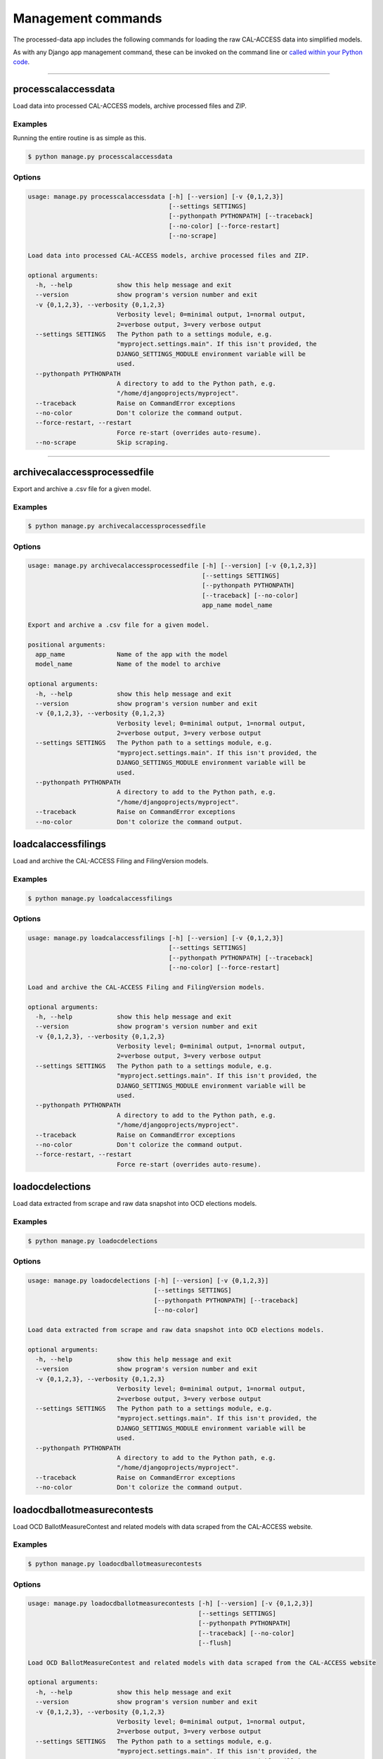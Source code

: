 Management commands
===================

The processed-data app includes the following commands for loading the raw CAL-ACCESS data into simplified models.

As with any Django app management command, these can be invoked on the command line or `called within your Python code <https://docs.djangoproject.com/en/1.10/ref/django-admin/#running-management-commands-from-your-code>`_.

----------------------

processcalaccessdata
~~~~~~~~~~~~~~~~~~~~

Load data into processed CAL-ACCESS models, archive processed files and ZIP.

Examples
````````

Running the entire routine is as simple as this.

.. code-block:: none

    $ python manage.py processcalaccessdata


Options
```````

.. code-block:: none

    usage: manage.py processcalaccessdata [-h] [--version] [-v {0,1,2,3}]
                                          [--settings SETTINGS]
                                          [--pythonpath PYTHONPATH] [--traceback]
                                          [--no-color] [--force-restart]
                                          [--no-scrape]

    Load data into processed CAL-ACCESS models, archive processed files and ZIP.

    optional arguments:
      -h, --help            show this help message and exit
      --version             show program's version number and exit
      -v {0,1,2,3}, --verbosity {0,1,2,3}
                            Verbosity level; 0=minimal output, 1=normal output,
                            2=verbose output, 3=very verbose output
      --settings SETTINGS   The Python path to a settings module, e.g.
                            "myproject.settings.main". If this isn't provided, the
                            DJANGO_SETTINGS_MODULE environment variable will be
                            used.
      --pythonpath PYTHONPATH
                            A directory to add to the Python path, e.g.
                            "/home/djangoprojects/myproject".
      --traceback           Raise on CommandError exceptions
      --no-color            Don't colorize the command output.
      --force-restart, --restart
                            Force re-start (overrides auto-resume).
      --no-scrape           Skip scraping.


----------------------

archivecalaccessprocessedfile
~~~~~~~~~~~~~~~~~~~~~~~~~~~~~

Export and archive a .csv file for a given model.

Examples
````````

.. code-block:: none

    $ python manage.py archivecalaccessprocessedfile


Options
```````

.. code-block:: none

    usage: manage.py archivecalaccessprocessedfile [-h] [--version] [-v {0,1,2,3}]
                                                   [--settings SETTINGS]
                                                   [--pythonpath PYTHONPATH]
                                                   [--traceback] [--no-color]
                                                   app_name model_name

    Export and archive a .csv file for a given model.

    positional arguments:
      app_name              Name of the app with the model
      model_name            Name of the model to archive

    optional arguments:
      -h, --help            show this help message and exit
      --version             show program's version number and exit
      -v {0,1,2,3}, --verbosity {0,1,2,3}
                            Verbosity level; 0=minimal output, 1=normal output,
                            2=verbose output, 3=very verbose output
      --settings SETTINGS   The Python path to a settings module, e.g.
                            "myproject.settings.main". If this isn't provided, the
                            DJANGO_SETTINGS_MODULE environment variable will be
                            used.
      --pythonpath PYTHONPATH
                            A directory to add to the Python path, e.g.
                            "/home/djangoprojects/myproject".
      --traceback           Raise on CommandError exceptions
      --no-color            Don't colorize the command output.


loadcalaccessfilings
~~~~~~~~~~~~~~~~~~~~

Load and archive the CAL-ACCESS Filing and FilingVersion models.

Examples
````````

.. code-block:: none

    $ python manage.py loadcalaccessfilings


Options
```````

.. code-block:: none

    usage: manage.py loadcalaccessfilings [-h] [--version] [-v {0,1,2,3}]
                                          [--settings SETTINGS]
                                          [--pythonpath PYTHONPATH] [--traceback]
                                          [--no-color] [--force-restart]

    Load and archive the CAL-ACCESS Filing and FilingVersion models.

    optional arguments:
      -h, --help            show this help message and exit
      --version             show program's version number and exit
      -v {0,1,2,3}, --verbosity {0,1,2,3}
                            Verbosity level; 0=minimal output, 1=normal output,
                            2=verbose output, 3=very verbose output
      --settings SETTINGS   The Python path to a settings module, e.g.
                            "myproject.settings.main". If this isn't provided, the
                            DJANGO_SETTINGS_MODULE environment variable will be
                            used.
      --pythonpath PYTHONPATH
                            A directory to add to the Python path, e.g.
                            "/home/djangoprojects/myproject".
      --traceback           Raise on CommandError exceptions
      --no-color            Don't colorize the command output.
      --force-restart, --restart
                            Force re-start (overrides auto-resume).


loadocdelections
~~~~~~~~~~~~~~~~

Load data extracted from scrape and raw data snapshot into OCD elections models.

Examples
````````

.. code-block:: none

    $ python manage.py loadocdelections


Options
```````

.. code-block:: none

    usage: manage.py loadocdelections [-h] [--version] [-v {0,1,2,3}]
                                      [--settings SETTINGS]
                                      [--pythonpath PYTHONPATH] [--traceback]
                                      [--no-color]

    Load data extracted from scrape and raw data snapshot into OCD elections models.

    optional arguments:
      -h, --help            show this help message and exit
      --version             show program's version number and exit
      -v {0,1,2,3}, --verbosity {0,1,2,3}
                            Verbosity level; 0=minimal output, 1=normal output,
                            2=verbose output, 3=very verbose output
      --settings SETTINGS   The Python path to a settings module, e.g.
                            "myproject.settings.main". If this isn't provided, the
                            DJANGO_SETTINGS_MODULE environment variable will be
                            used.
      --pythonpath PYTHONPATH
                            A directory to add to the Python path, e.g.
                            "/home/djangoprojects/myproject".
      --traceback           Raise on CommandError exceptions
      --no-color            Don't colorize the command output.


loadocdballotmeasurecontests
~~~~~~~~~~~~~~~~~~~~~~~~~~~~~

Load OCD BallotMeasureContest and related models with data scraped from the CAL-ACCESS website.

Examples
````````

.. code-block:: none

    $ python manage.py loadocdballotmeasurecontests


Options
```````

.. code-block:: none

    usage: manage.py loadocdballotmeasurecontests [-h] [--version] [-v {0,1,2,3}]
                                                  [--settings SETTINGS]
                                                  [--pythonpath PYTHONPATH]
                                                  [--traceback] [--no-color]
                                                  [--flush]

    Load OCD BallotMeasureContest and related models with data scraped from the CAL-ACCESS website

    optional arguments:
      -h, --help            show this help message and exit
      --version             show program's version number and exit
      -v {0,1,2,3}, --verbosity {0,1,2,3}
                            Verbosity level; 0=minimal output, 1=normal output,
                            2=verbose output, 3=very verbose output
      --settings SETTINGS   The Python path to a settings module, e.g.
                            "myproject.settings.main". If this isn't provided, the
                            DJANGO_SETTINGS_MODULE environment variable will be
                            used.
      --pythonpath PYTHONPATH
                            A directory to add to the Python path, e.g.
                            "/home/djangoprojects/myproject".
      --traceback           Raise on CommandError exceptions
      --no-color            Don't colorize the command output.
      --flush               Flush the database tables filled by this command.


loadocdcandidaciesfrom501s
~~~~~~~~~~~~~~~~~~~~~~~~~~

Load the Candidacy models from records extracted from Form501Filings.

Examples
````````

.. code-block:: none

    $ python manage.py loadocdcandidaciesfrom501s


Options
```````

.. code-block:: none

    usage: manage.py loadocdcandidaciesfrom501s [-h] [--version] [-v {0,1,2,3}]
                                                [--settings SETTINGS]
                                                [--pythonpath PYTHONPATH]
                                                [--traceback] [--no-color]

    Load the Candidacy models from records extracted from Form501Filings.

    optional arguments:
      -h, --help            show this help message and exit
      --version             show program's version number and exit
      -v {0,1,2,3}, --verbosity {0,1,2,3}
                            Verbosity level; 0=minimal output, 1=normal output,
                            2=verbose output, 3=very verbose output
      --settings SETTINGS   The Python path to a settings module, e.g.
                            "myproject.settings.main". If this isn't provided, the
                            DJANGO_SETTINGS_MODULE environment variable will be
                            used.
      --pythonpath PYTHONPATH
                            A directory to add to the Python path, e.g.
                            "/home/djangoprojects/myproject".
      --traceback           Raise on CommandError exceptions
      --no-color            Don't colorize the command output.


loadocdcandidatecontests
~~~~~~~~~~~~~~~~~~~~~~~~

Examples
````````

Load CandidateContest and related models with data scraped from the CAL-ACCESS website.

.. code-block:: none

    $ python manage.py loadocdcandidatecontests


Options
```````

.. code-block:: none

    usage: manage.py loadocdcandidatecontests [-h] [--version] [-v {0,1,2,3}]
                                              [--settings SETTINGS]
                                              [--pythonpath PYTHONPATH]
                                              [--traceback] [--no-color] [--flush]

    Load CandidateContest and related models with data scraped from the CAL-ACCESS website.

    optional arguments:
      -h, --help            show this help message and exit
      --version             show program's version number and exit
      -v {0,1,2,3}, --verbosity {0,1,2,3}
                            Verbosity level; 0=minimal output, 1=normal output,
                            2=verbose output, 3=very verbose output
      --settings SETTINGS   The Python path to a settings module, e.g.
                            "myproject.settings.main". If this isn't provided, the
                            DJANGO_SETTINGS_MODULE environment variable will be
                            used.
      --pythonpath PYTHONPATH
                            A directory to add to the Python path, e.g.
                            "/home/djangoprojects/myproject".
      --traceback           Raise on CommandError exceptions
      --no-color            Don't colorize the command output.
      --flush               Flush the database tables filled by this command.


loadocdcandidateelections
~~~~~~~~~~~~~~~~~~~~~~~~~

Load OCD Election models with data scraped from the CAL-ACCESS website.

Examples
````````

.. code-block:: none

    $ python manage.py loadocdcandidateelections


Options
```````

.. code-block:: none

    usage: manage.py loadocdcandidateelections [-h] [--version] [-v {0,1,2,3}]
                                               [--settings SETTINGS]
                                               [--pythonpath PYTHONPATH]
                                               [--traceback] [--no-color]
                                               [--flush]

    Load OCD Election models with data scraped from the CAL-ACCESS website.

    optional arguments:
      -h, --help            show this help message and exit
      --version             show program's version number and exit
      -v {0,1,2,3}, --verbosity {0,1,2,3}
                            Verbosity level; 0=minimal output, 1=normal output,
                            2=verbose output, 3=very verbose output
      --settings SETTINGS   The Python path to a settings module, e.g.
                            "myproject.settings.main". If this isn't provided, the
                            DJANGO_SETTINGS_MODULE environment variable will be
                            used.
      --pythonpath PYTHONPATH
                            A directory to add to the Python path, e.g.
                            "/home/djangoprojects/myproject".
      --traceback           Raise on CommandError exceptions
      --no-color            Don't colorize the command output.
      --flush               Flush the database tables filled by this command.


loadocdincumbentofficeholders
~~~~~~~~~~~~~~~~~~~~~~~~~~~~~

Load incumbent candidate data scraped from the CAL-ACCESS website into OCD models.

Examples
````````

.. code-block:: none

    $ python manage.py loadocdincumbentofficeholders


Options
```````

.. code-block:: none

    usage: manage.py loadocdincumbentofficeholders [-h] [--version] [-v {0,1,2,3}]
                                                   [--settings SETTINGS]
                                                   [--pythonpath PYTHONPATH]
                                                   [--traceback] [--no-color]

    Load incumbent candidate data scraped from the CAL-ACCESS website into OCD models.

    optional arguments:
      -h, --help            show this help message and exit
      --version             show program's version number and exit
      -v {0,1,2,3}, --verbosity {0,1,2,3}
                            Verbosity level; 0=minimal output, 1=normal output,
                            2=verbose output, 3=very verbose output
      --settings SETTINGS   The Python path to a settings module, e.g.
                            "myproject.settings.main". If this isn't provided, the
                            DJANGO_SETTINGS_MODULE environment variable will be
                            used.
      --pythonpath PYTHONPATH
                            A directory to add to the Python path, e.g.
                            "/home/djangoprojects/myproject".
      --traceback           Raise on CommandError exceptions
      --no-color            Don't colorize the command output.


loadocdretentioncontests
~~~~~~~~~~~~~~~~~~~~~~~~

Load OCD RetentionContest and related models with data scraped from the CAL-ACCESS website.

Examples
````````

.. code-block:: none

    $ python manage.py loadocdretentioncontests


Options
```````

.. code-block:: none

    usage: manage.py loadocdretentioncontests [-h] [--version] [-v {0,1,2,3}]
                                              [--settings SETTINGS]
                                              [--pythonpath PYTHONPATH]
                                              [--traceback] [--no-color] [--flush]

    Load OCD RetentionContest and related models with data scraped from the CAL-ACCESS website.

    optional arguments:
      -h, --help            show this help message and exit
      --version             show program's version number and exit
      -v {0,1,2,3}, --verbosity {0,1,2,3}
                            Verbosity level; 0=minimal output, 1=normal output,
                            2=verbose output, 3=very verbose output
      --settings SETTINGS   The Python path to a settings module, e.g.
                            "myproject.settings.main". If this isn't provided, the
                            DJANGO_SETTINGS_MODULE environment variable will be
                            used.
      --pythonpath PYTHONPATH
                            A directory to add to the Python path, e.g.
                            "/home/djangoprojects/myproject".
      --traceback           Raise on CommandError exceptions
      --no-color            Don't colorize the command output.
      --flush               Flush the database tables filled by this command.


loadocdparties
~~~~~~~~~~~~~~

Examples
````````

.. code-block:: none

    $ python manage.py loadocdparties


Options
```````

.. code-block:: none

    usage: manage.py loadocdparties [-h] [--version] [-v {0,1,2,3}]
                                    [--settings SETTINGS]
                                    [--pythonpath PYTHONPATH] [--traceback]
                                    [--no-color] [--flush]

    Load OCD Party model from LOOKUP_CODES_CD table in raw CAL-ACCESS data

    optional arguments:
      -h, --help            show this help message and exit
      --version             show program's version number and exit
      -v {0,1,2,3}, --verbosity {0,1,2,3}
                            Verbosity level; 0=minimal output, 1=normal output,
                            2=verbose output, 3=very verbose output
      --settings SETTINGS   The Python path to a settings module, e.g.
                            "myproject.settings.main". If this isn't provided, the
                            DJANGO_SETTINGS_MODULE environment variable will be
                            used.
      --pythonpath PYTHONPATH
                            A directory to add to the Python path, e.g.
                            "/home/djangoprojects/myproject".
      --traceback           Raise on CommandError exceptions
      --no-color            Don't colorize the command output.
      --flush               Flush the database tables filled by this command.


mergeocdpersonsbycontestandname
~~~~~~~~~~~~~~~~~~~~~~~~~~~~~~~

Merge duplicate Candidacies within the same CandidateContest.

Examples
````````

.. code-block:: none

    $ python manage.py mergeocdpersonsbycontestandname


Options
```````

.. code-block:: none

    usage: manage.py mergeocdpersonsbycontestandname [-h] [--version]
                                                     [-v {0,1,2,3}]
                                                     [--settings SETTINGS]
                                                     [--pythonpath PYTHONPATH]
                                                     [--traceback] [--no-color]

    Merge duplicate Candidacies within the same CandidateContest.

    optional arguments:
      -h, --help            show this help message and exit
      --version             show program's version number and exit
      -v {0,1,2,3}, --verbosity {0,1,2,3}
                            Verbosity level; 0=minimal output, 1=normal output,
                            2=verbose output, 3=very verbose output
      --settings SETTINGS   The Python path to a settings module, e.g.
                            "myproject.settings.main". If this isn't provided, the
                            DJANGO_SETTINGS_MODULE environment variable will be
                            used.
      --pythonpath PYTHONPATH
                            A directory to add to the Python path, e.g.
                            "/home/djangoprojects/myproject".
      --traceback           Raise on CommandError exceptions
      --no-color            Don't colorize the command output.


mergeocdpersonsbyfilerid
~~~~~~~~~~~~~~~~~~~~~~~~

Merge Persons that share the same CAL-ACCESS filer_id.

Examples
````````

.. code-block:: none

    $ python manage.py mergeocdpersonsbyfilerid


Options
```````

.. code-block:: none

    usage: manage.py mergeocdpersonsbyfilerid [-h] [--version] [-v {0,1,2,3}]
                                              [--settings SETTINGS]
                                              [--pythonpath PYTHONPATH]
                                              [--traceback] [--no-color]

    Merge Persons that share the same CAL-ACCESS filer_id

    optional arguments:
      -h, --help            show this help message and exit
      --version             show program's version number and exit
      -v {0,1,2,3}, --verbosity {0,1,2,3}
                            Verbosity level; 0=minimal output, 1=normal output,
                            2=verbose output, 3=very verbose output
      --settings SETTINGS   The Python path to a settings module, e.g.
                            "myproject.settings.main". If this isn't provided, the
                            DJANGO_SETTINGS_MODULE environment variable will be
                            used.
      --pythonpath PYTHONPATH
                            A directory to add to the Python path, e.g.
                            "/home/djangoprojects/myproject".
      --traceback           Raise on CommandError exceptions
      --no-color            Don't colorize the command output.
